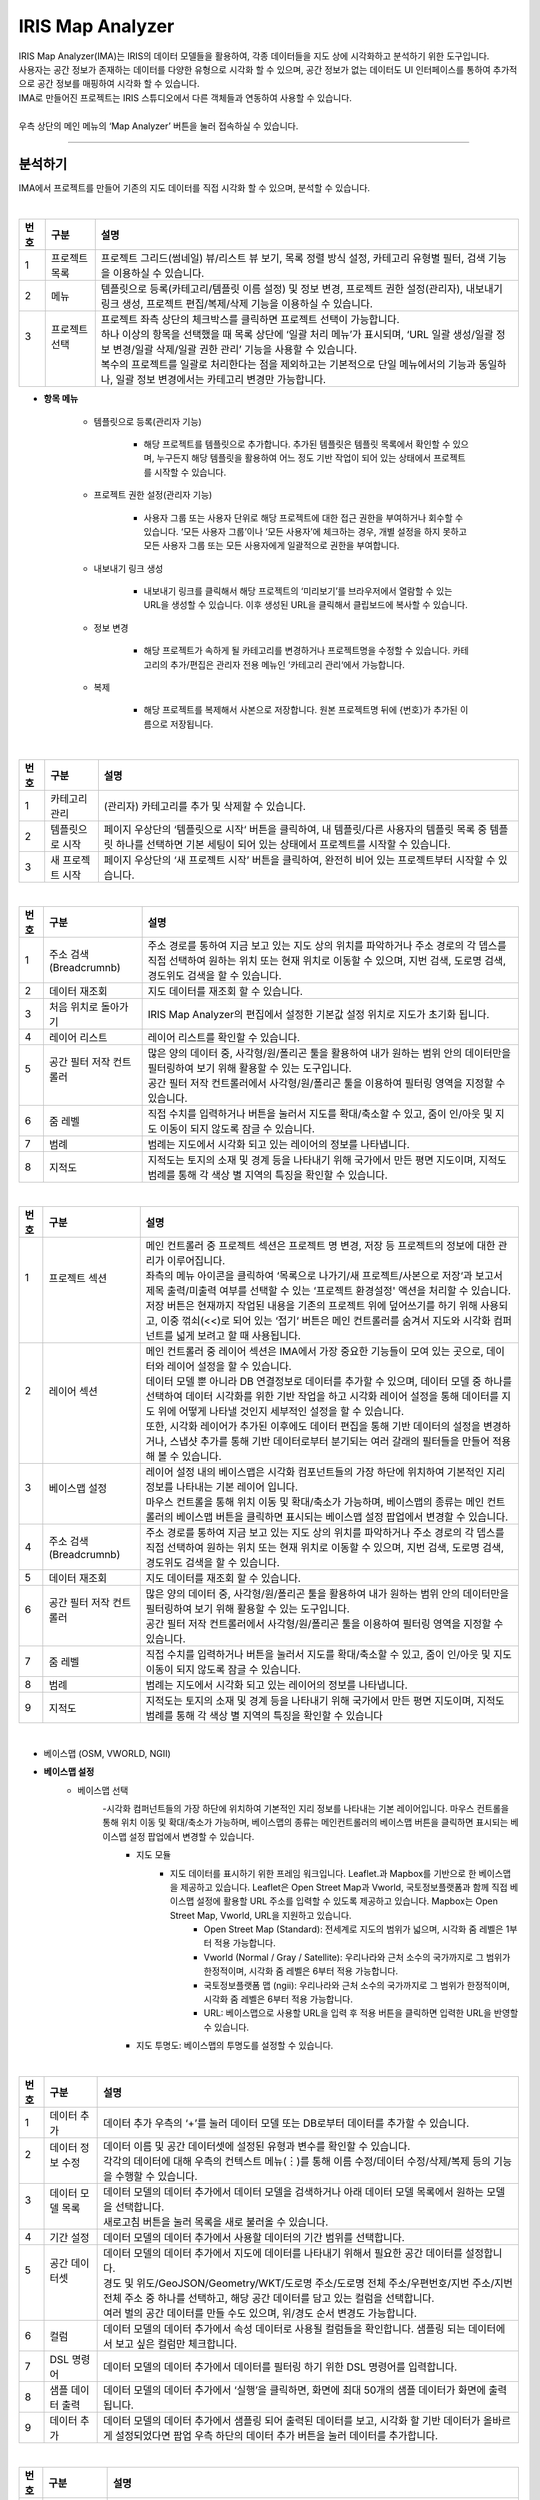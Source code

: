 IRIS Map Analyzer
======================
| IRIS Map Analyzer(IMA)는 IRIS의 데이터 모델들을 활용하여, 각종 데이터들을 지도 상에 시각화하고 분석하기 위한 도구입니다.
| 사용자는 공간 정보가 존재하는 데이터를 다양한 유형으로 시각화 할 수 있으며, 공간 정보가 없는 데이터도 UI 인터페이스를 통하여 추가적으로 공간 정보를 매핑하여 시각화 할 수 있습니다.
| IMA로 만들어진 프로젝트는 IRIS 스튜디오에서 다른 객체들과 연동하여 사용할 수 있습니다.
| 
| 우측 상단의 메인 메뉴의 ‘Map Analyzer’ 버튼을 눌러 접속하실 수 있습니다.

.. image:: IRIS-05-1.png
    :width: 1000
    :alt: IRIS-05-1

------------------------------------------------------------------

분석하기
^^^^^^^^^^^^^^^^^^^^^^^
IMA에서 프로젝트를 만들어 기존의 지도 데이터를 직접 시각화 할 수 있으며, 분석할 수 있습니다. 

|

.. image:: IRIS-05-1-1.png
    :width: 1000
    :alt: IRIS-05-1-1



+------+-------------------------------------------------------------------------------------------------------------------------+-----------------------------------------------------------------------------------------------------------------------------------------------------------------+
| 번호 | 구분                                                                                                                    | 설명                                                                                                                                                            |
+======+=========================================================================================================================+=================================================================================================================================================================+
|| 1   || 프로젝트 목록                                                                                                          || 프로젝트 그리드(썸네일) 뷰/리스트 뷰 보기, 목록 정렬 방식 설정, 카테고리 유형별 필터, 검색 기능을 이용하실 수 있습니다.                                        |
+------+-------------------------------------------------------------------------------------------------------------------------+-----------------------------------------------------------------------------------------------------------------------------------------------------------------+
|| 2   || 메뉴                                                                                                                   || 템플릿으로 등록(카테고리/템플릿 이름 설정) 및 정보 변경, 프로젝트 권한 설정(관리자), 내보내기 링크 생성, 프로젝트 편집/복제/삭제 기능을 이용하실 수 있습니다.  |
+------+-------------------------------------------------------------------------------------------------------------------------+-----------------------------------------------------------------------------------------------------------------------------------------------------------------+
|| 3   || 프로젝트 선택                                                                                                          || 프로젝트 좌측 상단의 체크박스를 클릭하면 프로젝트 선택이 가능합니다.                                                                                           |
||     ||                                                                                                                        || 하나 이상의 항목을 선택했을 때 목록 상단에 ‘일괄 처리 메뉴’가 표시되며, ‘URL 일괄 생성/일괄 정보 변경/일괄 삭제/일괄 권한 관리’ 기능을 사용할 수 있습니다.     |
||     ||                                                                                                                        || 복수의 프로젝트를 일괄로 처리한다는 점을 제외하고는 기본적으로 단일 메뉴에서의 기능과 동일하나, 일괄 정보 변경에서는 카테고리 변경만 가능합니다.               |
+------+-------------------------------------------------------------------------------------------------------------------------+-----------------------------------------------------------------------------------------------------------------------------------------------------------------+



- **항목 메뉴**

    - 템플릿으로 등록(관리자 기능)
    
        - 해당 프로젝트를 템플릿으로 추가합니다. 추가된 템플릿은 템플릿 목록에서 확인할 수 있으며, 누구든지 해당 템플릿을 활용하여 어느 정도 기반 작업이 되어 있는 상태에서 프로젝트를 시작할 수 있습니다.

    - 프로젝트 권한 설정(관리자 기능)

        - 사용자 그룹 또는 사용자 단위로 해당 프로젝트에 대한 접근 권한을 부여하거나 회수할 수 있습니다. ‘모든 사용자 그룹’이나 ‘모든 사용자’에 체크하는 경우, 개별 설정을 하지 못하고 모든 사용자 그룹 또는 모든 사용자에게 일괄적으로 권한을 부여합니다.

    - 내보내기 링크 생성

        - 내보내기 링크를 클릭해서 해당 프로젝트의 ‘미리보기’를 브라우저에서 열람할 수 있는 URL을 생성할 수 있습니다. 이후 생성된 URL을 클릭해서 클립보드에 복사할 수 있습니다.

    - 정보 변경

        - 해당 프로젝트가 속하게 될 카테고리를 변경하거나 프로젝트명을 수정할 수 있습니다. 카테고리의 추가/편집은 관리자 전용 메뉴인 ‘카테고리 관리‘에서 가능합니다.

    - 복제

        - 해당 프로젝트를 복제해서 사본으로 저장합니다. 원본 프로젝트명 뒤에 {번호}가 추가된 이름으로 저장됩니다.

|

.. image:: IRIS-05-1-1(2).png
    :width: 1000
    :alt: IRIS-05-1-1(2)


+------+------------------------------------+----------------------------------------------------------------------------------------------------------------------------------------------------------------------------------+
| 번호 | 구분                               | 설명                                                                                                                                                                             |
+======+====================================+==================================================================================================================================================================================+
| 1    | 카테고리 관리                      | (관리자) 카테고리를 추가 및 삭제할 수 있습니다.                                                                                                                                  |
+------+------------------------------------+----------------------------------------------------------------------------------------------------------------------------------------------------------------------------------+
| 2    | 템플릿으로 시작                    | 페이지 우상단의 ‘템플릿으로 시작‘ 버튼을 클릭하여, 내 템플릿/다른 사용자의 템플릿 목록 중 템플릿 하나를 선택하면 기본 세팅이 되어 있는 상태에서 프로젝트를 시작할 수 있습니다.   |
+------+------------------------------------+----------------------------------------------------------------------------------------------------------------------------------------------------------------------------------+
| 3    | 새 프로젝트 시작                   | 페이지 우상단의 ‘새 프로젝트 시작’ 버튼을 클릭하여, 완전히 비어 있는 프로젝트부터 시작할 수 있습니다.                                                                            |
+------+------------------------------------+----------------------------------------------------------------------------------------------------------------------------------------------------------------------------------+

|

.. image:: IRIS-05-1-2.png
    :width: 1000
    :alt: IRIS-05-1-2


+------+--------------------------+----------------------------------------------------------------------------------------------------------------------------------------------------------------------------------------------------------+
| 번호 | 구분                     | 설명                                                                                                                                                                                                     |
+======+==========================+==========================================================================================================================================================================================================+
|| 1   || 주소 검색(Breadcrumnb)  || 주소 경로를 통하여 지금 보고 있는 지도 상의 위치를 파악하거나 주소 경로의 각 뎁스를 직접 선택하여 원하는 위치 또는 현재 위치로 이동할 수 있으며, 지번 검색, 도로명 검색, 경도위도 검색을 할 수 있습니다.|
+------+--------------------------+----------------------------------------------------------------------------------------------------------------------------------------------------------------------------------------------------------+
|| 2   || 데이터 재조회           || 지도 데이터를 재조회 할 수 있습니다.                                                                                                                                                                    |
+------+--------------------------+----------------------------------------------------------------------------------------------------------------------------------------------------------------------------------------------------------+
|| 3   || 처음 위치로 돌아가기    || IRIS Map Analyzer의 편집에서 설정한 기본값 설정 위치로 지도가 초기화 됩니다.                                                                                                                            |
+------+--------------------------+----------------------------------------------------------------------------------------------------------------------------------------------------------------------------------------------------------+
|| 4   || 레이어 리스트           || 레이어 리스트를 확인할 수 있습니다.                                                                                                                                                                     |
+------+--------------------------+----------------------------------------------------------------------------------------------------------------------------------------------------------------------------------------------------------+
|| 5   || 공간 필터 저작 컨트롤러 || 많은 양의 데이터 중, 사각형/원/폴리곤 툴을 활용하여 내가 원하는 범위 안의 데이터만을 필터링하여 보기 위해 활용할 수 있는 도구입니다.                                                                    |
||     ||                         || 공간 필터 저작 컨트롤러에서 사각형/원/폴리곤 툴을 이용하여 필터링 영역을 지정할 수 있습니다.                                                                                                            |
+------+--------------------------+----------------------------------------------------------------------------------------------------------------------------------------------------------------------------------------------------------+
|| 6   || 줌 레벨                 || 직접 수치를 입력하거나 버튼을 눌러서 지도를 확대/축소할 수 있고, 줌이 인/아웃 및 지도 이동이 되지 않도록 잠글 수 있습니다.                                                                              |
+------+--------------------------+----------------------------------------------------------------------------------------------------------------------------------------------------------------------------------------------------------+
|| 7   || 범례                    || 범례는 지도에서 시각화 되고 있는 레이어의 정보를 나타냅니다.                                                                                                                                            |
+------+--------------------------+----------------------------------------------------------------------------------------------------------------------------------------------------------------------------------------------------------+
|| 8   || 지적도                  || 지적도는 토지의 소재 및 경계 등을 나타내기 위해 국가에서 만든 평면 지도이며, 지적도 범례를 통해 각 색상 별 지역의 특징을 확인할 수 있습니다.                                                            |
+------+--------------------------+----------------------------------------------------------------------------------------------------------------------------------------------------------------------------------------------------------+

|

.. image:: IRIS-05-1-3.png
    :width: 1000
    :alt: IRIS-05-1-3


+------+--------------------------+----------------------------------------------------------------------------------------------------------------------------------------------------------------------------------------------------------------------------------------+
| 번호 | 구분                     | 설명                                                                                                                                                                                                                                   |
+======+==========================+========================================================================================================================================================================================================================================+
|| 1   || 프로젝트 섹션           || 메인 컨트롤러 중 프로젝트 섹션은 프로젝트 명 변경, 저장 등 프로젝트의 정보에 대한 관리가 이루어집니다.                                                                                                                                |
||     ||                         || 좌측의 메뉴 아이콘을 클릭하여 ‘목록으로 나가기/새 프로젝트/사본으로 저장‘과 보고서 제목 출력/미출력 여부를 선택할 수 있는 ‘프로젝트 환경설정' 액션을 처리할 수 있습니다.                                                              |
||     ||                         || 저장 버튼은 현재까지 작업된 내용을 기존의 프로젝트 위에 덮어쓰기를 하기 위해 사용되고, 이중 꺾쇠(<<)로 되어 있는 ‘접기‘ 버튼은 메인 컨트롤러를 숨겨서 지도와 시각화 컴퍼넌트를 넓게 보려고 할 때 사용됩니다.                          |
+------+--------------------------+----------------------------------------------------------------------------------------------------------------------------------------------------------------------------------------------------------------------------------------+
|| 2   || 레이어 섹션             || 메인 컨트롤러 중 레이어 섹션은 IMA에서 가장 중요한 기능들이 모여 있는 곳으로, 데이터와 레이어 설정을 할 수 있습니다.                                                                                                                  |
||     ||                         || 데이터 모델 뿐 아니라 DB 연결정보로 데이터를 추가할 수 있으며, 데이터 모델 중 하나를 선택하여 데이터 시각화를 위한 기반 작업을 하고 시각화 레이어 설정을 통해 데이터를 지도 위에 어떻게 나타낼 것인지 세부적인 설정을 할 수 있습니다. |
||     ||                         || 또한, 시각화 레이어가 추가된 이후에도 데이터 편집을 통해 기반 데이터의 설정을 변경하거나, 스냅샷 추가를 통해 기반 데이터로부터 분기되는 여러 갈래의 필터들을 만들어 적용해 볼 수 있습니다.                                            |
+------+--------------------------+----------------------------------------------------------------------------------------------------------------------------------------------------------------------------------------------------------------------------------------+
|| 3   || 베이스맵 설정           || 레이어 설정 내의 베이스맵은 시각화 컴포넌트들의 가장 하단에 위치하여 기본적인 지리 정보를 나타내는 기본 레이어 입니다.                                                                                                                |
||     ||                         || 마우스 컨트롤을 통해 위치 이동 및 확대/축소가 가능하며, 베이스맵의 종류는 메인 컨트롤러의 베이스맵 버튼을 클릭하면 표시되는 베이스맵 설정 팝업에서 변경할 수 있습니다.                                                                |
+------+--------------------------+----------------------------------------------------------------------------------------------------------------------------------------------------------------------------------------------------------------------------------------+
|| 4   || 주소 검색(Breadcrumnb)  || 주소 경로를 통하여 지금 보고 있는 지도 상의 위치를 파악하거나 주소 경로의 각 뎁스를 직접 선택하여 원하는 위치 또는 현재 위치로 이동할 수 있으며, 지번 검색, 도로명 검색, 경도위도 검색을 할 수 있습니다.                              |
+------+--------------------------+----------------------------------------------------------------------------------------------------------------------------------------------------------------------------------------------------------------------------------------+
|| 5   || 데이터 재조회           || 지도 데이터를 재조회 할 수 있습니다.                                                                                                                                                                                                  |
+------+--------------------------+----------------------------------------------------------------------------------------------------------------------------------------------------------------------------------------------------------------------------------------+
|| 6   || 공간 필터 저작 컨트롤러 || 많은 양의 데이터 중, 사각형/원/폴리곤 툴을 활용하여 내가 원하는 범위 안의 데이터만을 필터링하여 보기 위해 활용할 수 있는 도구입니다.                                                                                                  |
||     ||                         || 공간 필터 저작 컨트롤러에서 사각형/원/폴리곤 툴을 이용하여 필터링 영역을 지정할 수 있습니다.                                                                                                                                          |
+------+--------------------------+----------------------------------------------------------------------------------------------------------------------------------------------------------------------------------------------------------------------------------------+
|| 7   || 줌 레벨                 || 직접 수치를 입력하거나 버튼을 눌러서 지도를 확대/축소할 수 있고, 줌이 인/아웃 및 지도 이동이 되지 않도록 잠글 수 있습니다.                                                                                                            |
+------+--------------------------+----------------------------------------------------------------------------------------------------------------------------------------------------------------------------------------------------------------------------------------+
|| 8   || 범례                    || 범례는 지도에서 시각화 되고 있는 레이어의 정보를 나타냅니다.                                                                                                                                                                          |
+------+--------------------------+----------------------------------------------------------------------------------------------------------------------------------------------------------------------------------------------------------------------------------------+
|| 9   || 지적도                  || 지적도는 토지의 소재 및 경계 등을 나타내기 위해 국가에서 만든 평면 지도이며, 지적도 범례를 통해 각 색상 별 지역의 특징을 확인할 수 있습니다                                                                                           |
+------+--------------------------+----------------------------------------------------------------------------------------------------------------------------------------------------------------------------------------------------------------------------------------+

|

- 베이스맵 (OSM, VWORLD, NGII)

.. image:: IRIS-05-1-3(2).png
    :width: 1000
    :alt: IRIS-05-1-3(2)


.. image:: IRIS-05-1-3(3).png
    :width: 1000
    :alt: IRIS-05-1-3(3)


.. image:: IRIS-05-1-3(4).png
    :width: 1000
    :alt: IRIS-05-1-3(4)



- **베이스맵 설정**
    - 베이스맵 선택
        -시각화 컴퍼넌트들의 가장 하단에 위치하여 기본적인 지리 정보를 나타내는 기본 레이어입니다. 마우스 컨트롤을 통해 위치 이동 및 확대/축소가 가능하며, 베이스맵의 종류는 메인컨트롤러의 베이스맵 버튼을 클릭하면 표시되는 베이스맵 설정 팝업에서 변경할 수 있습니다.
            - 지도 모듈
                - 지도 데이터를 표시하기 위한 프레임 워크입니다. Leaflet.과 Mapbox를 기반으로 한 베이스맵을 제공하고 있습니다. Leaflet은 Open Street Map과 Vworld, 국토정보플랫폼과 함께 직접 베이스맵 설정에 활용할 URL 주소를 입력할 수 있도록 제공하고 있습니다. Mapbox는 Open Street Map, Vworld, URL을 지원하고 있습니다.
                    - Open Street Map (Standard): 전세계로 지도의 범위가 넓으며, 시각화 줌 레벨은 1부터 적용 가능합니다.
                    - Vworld (Normal / Gray / Satellite): 우리나라와 근처 소수의 국가까지로 그 범위가 한정적이며, 시각화 줌 레벨은 6부터 적용 가능합니다.
                    - 국토정보플랫폼 맵 (ngii): 우리나라와 근처 소수의 국가까지로 그 범위가 한정적이며, 시각화 줌 레벨은 6부터 적용 가능합니다. 
                    - URL: 베이스맵으로 사용할 URL을 입력 후 적용 버튼을 클릭하면 입력한 URL을 반영할 수 있습니다. 
            - 지도 투명도: 베이스맵의 투명도를 설정할 수 있습니다.

|

.. image:: IRIS-05-1-3(5).png
    :width: 1000
    :alt: IRIS-05-1-3(5)

+------+--------------------------------------+-------------------------------------------------------------------------------------------------------------------------------------------------------------------------------------------------------------------+
| 번호 | 구분                                 | 설명                                                                                                                                                                                                              |
+======+======================================+===================================================================================================================================================================================================================+
|| 1   || 데이터 추가                         || 데이터 추가 우측의 ‘+’를 눌러 데이터 모델 또는 DB로부터 데이터를 추가할 수 있습니다.                                                                                                                             |
+------+--------------------------------------+-------------------------------------------------------------------------------------------------------------------------------------------------------------------------------------------------------------------+
|| 2   || 데이터 정보 수정                    || 데이터 이름 및 공간 데이터셋에 설정된 유형과 변수를 확인할 수 있습니다.                                                                                                                                          |
||     ||                                     || 각각의 데이터에 대해 우측의 컨텍스트 메뉴(︙)를 통해 이름 수정/데이터 수정/삭제/복제 등의 기능을 수행할 수 있습니다.                                                                                             |
+------+--------------------------------------+-------------------------------------------------------------------------------------------------------------------------------------------------------------------------------------------------------------------+
|| 3   || 데이터 모델 목록                    || 데이터 모델의 데이터 추가에서 데이터 모델을 검색하거나 아래 데이터 모델 목록에서 원하는 모델을 선택합니다.                                                                                                       |
||     ||                                     || 새로고침 버튼을 눌러 목록을 새로 불러올 수 있습니다.                                                                                                                                                             |
+------+--------------------------------------+-------------------------------------------------------------------------------------------------------------------------------------------------------------------------------------------------------------------+
|| 4   || 기간 설정                           || 데이터 모델의 데이터 추가에서 사용할 데이터의 기간 범위를 선택합니다.                                                                                                                                            |
+------+--------------------------------------+-------------------------------------------------------------------------------------------------------------------------------------------------------------------------------------------------------------------+
|| 5   || 공간 데이터셋                       || 데이터 모델의 데이터 추가에서 지도에 데이터를 나타내기 위해서 필요한 공간 데이터를 설정합니다.                                                                                                                   |
||     ||                                     || 경도 및 위도/GeoJSON/Geometry/WKT/도로명 주소/도로명 전체 주소/우편번호/지번 주소/지번 전체 주소 중 하나를 선택하고, 해당 공간 데이터를 담고 있는 컬럼을 선택합니다.                                             | 
||     ||                                     || 여러 벌의 공간 데이터를 만들 수도 있으며, 위/경도 순서 변경도 가능합니다.                                                                                                                                        |
+------+--------------------------------------+-------------------------------------------------------------------------------------------------------------------------------------------------------------------------------------------------------------------+
|| 6   || 컬럼                                || 데이터 모델의 데이터 추가에서 속성 데이터로 사용될 컬럼들을 확인합니다. 샘플링 되는 데이터에서 보고 싶은 컬럼만 체크합니다.                                                                                      |
+------+--------------------------------------+-------------------------------------------------------------------------------------------------------------------------------------------------------------------------------------------------------------------+
|| 7   || DSL 명령어                          || 데이터 모델의 데이터 추가에서 데이터를 필터링 하기 위한 DSL 명령어를 입력합니다.                                                                                                                                 |
+------+--------------------------------------+-------------------------------------------------------------------------------------------------------------------------------------------------------------------------------------------------------------------+
|| 8   || 샘플 데이터 출력                    || 데이터 모델의 데이터 추가에서  ‘실행’을 클릭하면, 화면에 최대 50개의 샘플 데이터가 화면에 출력됩니다.                                                                                                            |
+------+--------------------------------------+-------------------------------------------------------------------------------------------------------------------------------------------------------------------------------------------------------------------+
|| 9   || 데이터 추가                         || 데이터 모델의 데이터 추가에서 샘플링 되어 출력된 데이터를 보고, 시각화 할 기반 데이터가 올바르게 설정되었다면 팝업 우측 하단의 데이터 추가 버튼을 눌러 데이터를 추가합니다.                                      |
+------+--------------------------------------+-------------------------------------------------------------------------------------------------------------------------------------------------------------------------------------------------------------------+

|

.. image:: IRIS-05-1-3(6).png
    :width: 1000
    :alt: IRIS-05-1-3(6)


+------+-------------------------------------+-------------------------------------------------------------------------------------------------------------------------------------------------------------------------------------------------------------------+
| 번호 | 구분                                | 설명                                                                                                                                                                                                              |
+======+=====================================+===================================================================================================================================================================================================================+
|| 1   || 데이터 추가                        || 데이터 추가 우측의 ‘+’를 눌러 데이터 모델 또는 DB로부터 데이터를 추가할 수 있습니다.                                                                                                                             |
+------+-------------------------------------+-------------------------------------------------------------------------------------------------------------------------------------------------------------------------------------------------------------------+
|| 2   || 데이터 정보 수정                   || 데이터 이름 및 공간 데이터셋에 설정된 유형과 변수를 확인할 수 있습니다.                                                                                                                                          |
||     ||                                    || 각각의 데이터에 대해 우측의 컨텍스트 메뉴(︙)를 통해 이름 수정/데이터 수정/삭제/복제 등의 기능을 수행할 수 있습니다.                                                                                             |
+------+-------------------------------------+-------------------------------------------------------------------------------------------------------------------------------------------------------------------------------------------------------------------+
|| 3   || 데이터 모델 목록                   || DB의 데이터 추가에서 연결 정보를 검색하거나 아래 연결 정보 목록에서 원하는 연결정보를 선택합니다.                                                                                                                | 
||     ||                                    || 새로고침 버튼을 눌러 목록을 새로 불러올 수 있습니다.                                                                                                                                                             |
+------+-------------------------------------+-------------------------------------------------------------------------------------------------------------------------------------------------------------------------------------------------------------------+
|| 4   || 테이블 목록                        || DB의 데이터 추가에서 연결정보에 해당된 테이블의 목록을 확인할 수 있으며, 우클릭을 통해 테이블 이름 및 select 문을 복사할 수 있습니다.                                                                            |
+------+-------------------------------------+-------------------------------------------------------------------------------------------------------------------------------------------------------------------------------------------------------------------+
|| 5   || SQL 쿼리 / DSL 명령어 입력         || DB의 데이터 추가에서 SQL 쿼리 및 DSL 명령어를 입력하여 데이터를 필터링 할 수 있습니다.                                                                                                                           |
+------+-------------------------------------+-------------------------------------------------------------------------------------------------------------------------------------------------------------------------------------------------------------------+
|| 6   || 샘플 데이터 출력                   || DB의 데이터 추가에서 지도에 데이터를 나타내기 위해서 필요한 공간 데이터를 설정합니다.                                                                                                                            | 
||     ||                                    || 경도 및 위도/GeoJSON/Geometry/WKT/도로명 주소/도로명 전체 주소/우편번호/지번 주소/지번 전체 주소 중 하나를 선택하고, 해당 공간 데이터를 담고 있는 컬럼을 선택합니다. 여러 벌의 공간 데이터를 만들 수도 있습니다. |
||     ||                                    || 위/경도 순서 변경도 가능합니다.                                                                                                                                                                                  |
+------+-------------------------------------+-------------------------------------------------------------------------------------------------------------------------------------------------------------------------------------------------------------------+
|| 7   || 공간 데이터셋                      || DB의 데이터 추가에서 지도에 데이터를 나타내기 위해서 필요한 공간 데이터를 설정합니다.                                                                                                                            | 
||     ||                                    || 경도 및 위도/GeoJSON/Geometry/WKT/도로명 주소/도로명 전체 주소/우편번호/지번 주소/지번 전체 주소 중 하나를 선택하고, 해당 공간 데이터를 담고 있는 컬럼을 선택합니다.                                             |
||     ||                                    || 여러 벌의 공간 데이터를 만들 수도 있으며, 위/경도 순서 변경도 가능합니다.                                                                                                                                        |
+------+-------------------------------------+-------------------------------------------------------------------------------------------------------------------------------------------------------------------------------------------------------------------+
|| 8   || 데이터 추가                        || DB의 데이터 추가에서 샘플링 되어 출력된 데이터를 보고, 시각화 할 기반 데이터가 올바르게 설정되었다면 팝업 우측 하단의 데이터 추가 버튼을 눌러 데이터를 추가합니다.                                               |
+------+-------------------------------------+-------------------------------------------------------------------------------------------------------------------------------------------------------------------------------------------------------------------+



|

.. image:: IRIS-05-1-3(7).png
    :width: 1000
    :alt: IRIS-05-1-3(7)


+------+--------------------------+----------------------------------------------------------------------------------------------------------------------------------------------------------------------+
| 번호 | 구분                     | 설명                                                                                                                                                                 |
+======+==========================+======================================================================================================================================================================+
|| 1   || 레이어 추가             || 메인 컨트롤러의 레이어 섹션의 ‘+’ 버튼을 눌러 시각화 레이어를 추가합니다.                                                                                           |
+------+--------------------------+----------------------------------------------------------------------------------------------------------------------------------------------------------------------+
|| 2   || 레이어 정보 수정        || 각 레이어는 드래그&드롭으로 서로 순서를 변경하거나 수정/삭제/복제가 가능하며, CSV 파일 및 JSON 파일로 다운로드 할 수 있습니다.                                      |
+------+--------------------------+----------------------------------------------------------------------------------------------------------------------------------------------------------------------+
|| 3   || 데이터 선택             || 시각화 할 데이터를 선택합니다.                                                                                                                                      |
+------+--------------------------+----------------------------------------------------------------------------------------------------------------------------------------------------------------------+
|| 4   || 시각화 타입 선택        || 선택한 데이터를 어떠한 종류의 시각화로 표현할 것인지 선택합니다.                                                                                                    |
+------+--------------------------+----------------------------------------------------------------------------------------------------------------------------------------------------------------------+
|| 5   || 공간 데이터셋 선택      || 미리 설정된 공간 데이터셋 중 시각화에 이용할 공간 데이터 하나를 선택한 뒤, ‘시각화 적용’ 버튼을 눌러 기본 설정된 시각화 컴퍼넌트를 확인합니다.                      |
||     ||                         || 설정된 지도 정보와 선택한 데이터와의 컬럼의 연결 정보를 확인할 수 있습니다.                                                                                         |
||     ||                         || 1~18까지 시각화의 줌 레벨을 설정할 수 있으며, 한 화면에 더 넓은 범위가 보일수록 숫자가 작아집니다.                                                                  |
||     ||                         || 현재 지도 줌 레벨을 확인할 수 있습니다.                                                                                                                             |
+------+--------------------------+----------------------------------------------------------------------------------------------------------------------------------------------------------------------+
|| 6   || 채우기                  || 시각화 컴퍼넌트의 채우기 색상을 설정할 수 있습니다.                                                                                                                 |
||     ||                         || 단색으로 표현하거나 속성 데이터를 추가하여 해당 데이터에 기반한 그라디언트로 색상을 다채롭게 표현할 수 있으며, 투명도 조절을 할 수 있습니다.                        |
+------+--------------------------+----------------------------------------------------------------------------------------------------------------------------------------------------------------------+
|| 7   || 윤곽선                  || 시각화 컴퍼넌트의 윤곽선 색상과 각종 속성을 설정할 수 있습니다.                                                                                                     |
||     ||                         || 단색으로 표현하거나 속성 데이터를 추가하여 해당 데이터에 기반한 그라디언트로 색상을 다채롭게 표현할 수 있으며, 윤곽선의 종류 및 두께, 불명도 조절을 할 수 있습니다. |
+------+--------------------------+----------------------------------------------------------------------------------------------------------------------------------------------------------------------+
|| 8   || 툴팁                    || 지도 상에 표현된 시각화 컴퍼넌트에 마우스 커서를 롤오버 했을 때 표시되는 툴팁을 설정할 수 있습니다.                                                                 |
||     ||                         || 가장 상단의 컬럼은 ‘대표 컬럼‘으로, 툴팁 및 상세내용 팝업에서 타이틀로 활용됩니다.                                                                                  |
+------+--------------------------+----------------------------------------------------------------------------------------------------------------------------------------------------------------------+
|| 9   || 라벨                    || 지도 상에 표현된 시각화 컴퍼넌트의 중앙점을 기준으로 라벨을 설정합니다.                                                                                             |
||     ||                         || 특정 컬럼의 값을 나타낼 수 있으며, 글꼴의 색상이나 크기, 위치 등을 설정할 수 있습니다.                                                                              |
+------+--------------------------+----------------------------------------------------------------------------------------------------------------------------------------------------------------------+


- **스냅샷**
    - 스냅샷은 기반 데이터로부터 분기되는 여러 갈래의 필터들을 만들 수 있는 기능입니다. 
        - 스냅샷 추가: 데이터 추가와 유사한 방식으로 데이터에 필터를 추가한 후 저장 버튼을 눌러 스냅샷을 추가할 수 있습니다. 기본 스냅샷은 덮어쓰기 할 수 없습니다. 
        - 스냅샷 목록: 각 레이어에 레이어명 하단에 위치한 스냅샷 버튼(스냅샷명)을 클릭하면 스냅샷 목록이 표시됩니다. 여기서 스냅샷을 선택해서 반영하거나 스냅샷명 수정/복제/삭제가 가능합니다.


|

.. image:: IRIS-05-1-3(8).png
    :width: 1000
    :alt: IRIS-05-1-3(8)


+------+-------------------------------------------+---------------------------------------------------------------------------------------------------------------------------------------------------------------------+
| 번호 | 구분                                      | 설명                                                                                                                                                                |
+======+===========================================+=====================================================================================================================================================================+
|| 1   || 데이터 컨텍스트 메뉴                     || 데이터 컨텍스트 메뉴를 통해 데이터 이름 수정, 데이터 수정, 삭제 및 복제 기능을 수행할 수 있습니다.                                                                 |
+------+-------------------------------------------+---------------------------------------------------------------------------------------------------------------------------------------------------------------------+
|| 2   || 지도 이동 시 데이터 재 검색              || 체크박스를 클릭하여 활성화하면, 지도 이동에 따라 데이터를 재 검색 하는 기능을 수행할 수 있습니다. 체크를 해제하면, 지도가 이동하여도 데이터를 재 검색하지 않습니다.|
+------+-------------------------------------------+---------------------------------------------------------------------------------------------------------------------------------------------------------------------+
|| 3   || 레이어 보기/숨기기                       || 선택한 레이어를 지도 상에서 보기/숨기기 처리할 수 있습니다.                                                                                                        |
+------+-------------------------------------------+---------------------------------------------------------------------------------------------------------------------------------------------------------------------+
|| 4   || 레이어 컨텍스트 메뉴                     || 레이어 컨텍스트 메뉴를 통해 레이어 이름 수정, 레이어 삭제 및 복제, CSV/JSON 파일로 다운로드를 수행할 수 있습니다.                                                  |
||     ||                                          || 또한, 데이터 필터를 활용하여 추가된 데이터 모델에 대하여 기간, 스냅샷, 컬럼, DSL 명령어를 통한 필터 등을 편집할 수 있습니다.                                       |
+------+-------------------------------------------+---------------------------------------------------------------------------------------------------------------------------------------------------------------------+


|

[참고]시각화 레이어 설정
^^^^^^^^^^^^^^^^^^^^^^^^^^^^^^^^^^^^^^^^^^^^^^^^^^

시각화 레이어 설정을 통해 이 데이터를 어떻게 지도 위에 나타낼 것인지 세부적인 설정을 할 수 있습니다. 시각화 레이어가 추가된 이후에도 데이터 편집을 통해 기반 데이터의 설정을 변경하거나, 스냅샷 추가를 통해 기반 데이터로부터 분기되는 여러 갈래의 필터들을 만들어 적용해볼 수도 있습니다.

--------------------------------------------------------------------------------------------------------------------------------

|

시각화 레이어 - 폴리곤
_____________________________

.. image:: (IRIS)-05-2-1.png
    :width: 1000
    :alt: (IRIS)-05-2-1

+------+-------------------------------------------------+----------------------------------------------------------------------------------------------------------------------+
| 번호 | 구분                                            | 설명                                                                                                                 |
+======+=================================================+======================================================================================================================+
|| 1   || 시각화 타입                                    || 폴리곤/원/마커/히트맵 타입 가운데 선택한 데이터를 표현할 시각화 타입을 선택할 수 있습니다.                          |
+------+-------------------------------------------------+----------------------------------------------------------------------------------------------------------------------+
|| 2   || 공간 데이터셋 설정/시각화 줌 레벨              || 공간 데이터셋 설정을 통해 미리 설정된 공간 데이터셋 중 시각화에 이용할 공간 데이터 하나를 선택합니다.               |
||     ||                                                || 현재 지도의 시각화 줌 레벨을 확인할 수 있으며, 어느 줌 레벨 내에서 시각화를 가능하게 할 지의 설정을 할 수 있습니다. |
||     ||                                                || 여기까지 진행 후 하단의 ‘시각화 적용‘ 버튼을 누르면 ‘기본 설정’으로 지도상에 시각화 컴퍼넌트가 생성됩니다.          |
+------+-------------------------------------------------+----------------------------------------------------------------------------------------------------------------------+
|| 3   || 채우기 설정                                    || 시각화 레이어에 대한 채우기 색 및 투명도 설정을 할 수 있습니다.                                                     |
+------+-------------------------------------------------+----------------------------------------------------------------------------------------------------------------------+
|| 4   || 윤곽선 설정                                    || 시각화 레이어에 대한 윤곽선 색 및 투명도, 윤곽선 두께, 윤곽선 종류에 대한 설정을 할 수 있습니다.                    |
+------+-------------------------------------------------+----------------------------------------------------------------------------------------------------------------------+
|| 5   || 툴팁 설정                                      || 지도 상에 표현된 시각화 컴퍼넌트에 마우스 커서를 롤오버 했을 때 표시되는 툴팁을 설정할 수 있습니다.                 |
||     ||                                                || 가장 상단의 컬럼은 ‘대표 컬럼’으로, 툴팁 및 상세내용 팝업에서 타이틀로 활용하게 됩니다.                             |
+------+-------------------------------------------------+----------------------------------------------------------------------------------------------------------------------+
|| 6   || 라벨 설정                                      || 지도 상에 표현된 시각화 컴퍼넌트의 중앙점을 기준으로 라벨을 설정합니다.                                             |
||     ||                                                || 특정 컬럼의 값을 나타낼 수 있으며, 글꼴의 색상이나 크기, 위치 등을 설정할 수 있습니다.                              |
+------+-------------------------------------------------+----------------------------------------------------------------------------------------------------------------------+

|

시각화 레이어 - 원
_____________________________

.. image:: (IRIS)-05-2-1(2).png
    :width: 1000
    :alt: (IRIS)-05-2-1(2)

+------+-----------------------------------------+----------------------------------------------------------------------------------------------------------------------------------------------------------------+
| 번호 | 구분                                    | 설명                                                                                                                                                           |
+======+=========================================+================================================================================================================================================================+
|| 1   || 시각화 타입                            || 폴리곤/원/마커/히트맵 타입 가운데 선택한 데이터를 표현할 시각화 타입을 선택할 수 있습니다.                                                                    |
+------+-----------------------------------------+----------------------------------------------------------------------------------------------------------------------------------------------------------------+
|| 2   || 공간 데이터셋 설정/시각화 줌 레벨      || 공간 데이터셋 설정을 통해 미리 설정된 공간 데이터셋 중 시각화에 이용할 공간 데이터 하나를 선택합니다.                                                         |
||     ||                                        || 현재 지도의 시각화 줌 레벨을 확인할 수 있으며, 어느 줌 레벨 내에서 시각화를 가능하게 할 지의 설정을 할 수 있습니다.                                           |
||     ||                                        || 여기까지 진행 후 하단의 ‘시각화 적용‘ 버튼을 누르면 ‘기본 설정’으로 지도상에 시각화 컴퍼넌트가 생성됩니다.                                                    |
+------+-----------------------------------------+----------------------------------------------------------------------------------------------------------------------------------------------------------------+
|| 3   || 원 설정                                || 데이터를 원으로 나타내기 위해 원 크기를 설정합니다.                                                                                                           |
||     ||                                        || 속성 데이터가 없는 상태에서는 일률적인 크기로 설정할 수 있고, 속성 데이터를 추가한 상태에서는 해당 데이터의 수치를 반영한 가변적인 크기로 설정할 수 있습니다. |
||     ||                                        || 원 크기는 지도 확대/축소의 영향을 받습니다.                                                                                                                   |
+------+-----------------------------------------+----------------------------------------------------------------------------------------------------------------------------------------------------------------+
|| 4   || 채우기 설정                            || 시각화 레이어에 대한 채우기 색 및 투명도 설정을 할 수 있습니다.                                                                                               |
+------+-----------------------------------------+----------------------------------------------------------------------------------------------------------------------------------------------------------------+
|| 5   || 윤곽선 설정                            || 시각화 레이어에 대한 윤곽선 색 및 투명도, 윤곽선 두께, 윤곽선 종류에 대한 설정을 할 수 있습니다.                                                              |
+------+-----------------------------------------+----------------------------------------------------------------------------------------------------------------------------------------------------------------+
|| 6   || 툴팁 설정                              || 지도 상에 표현된 시각화 컴퍼넌트에 마우스 커서를 롤오버 했을 때 표시되는 툴팁을 설정할 수 있습니다.                                                           |
||     ||                                        || 가장 상단의 컬럼은 ‘대표 컬럼’으로, 툴팁 및 상세내용 팝업에서 타이틀로 활용하게 됩니다.                                                                       |
+------+-----------------------------------------+----------------------------------------------------------------------------------------------------------------------------------------------------------------+
|| 7   || 라벨 설정                              || 지도 상에 표현된 시각화 컴퍼넌트의 중앙점을 기준으로 라벨을 설정합니다.                                                                                       |
||     ||                                        || 특정 컬럼의 값을 나타낼 수 있으며, 글꼴의 색상이나 크기, 위치 등을 설정할 수 있습니다.                                                                        |
+------+-----------------------------------------+----------------------------------------------------------------------------------------------------------------------------------------------------------------+


|

시각화 레이어 - 마커
_____________________________

.. image:: (IRIS)-05-2-1(3).png
    :width: 1000
    :alt: (IRIS)-05-2-1(3)

+------+------------------------------------+-----------------------------------------------------------------------------------------------------------------------------------------------------------------------------------+
| 번호 | 구분                               | 설명                                                                                                                                                                              |
+======+====================================+===================================================================================================================================================================================+
|| 1   || 시각화 타입                       || 폴리곤/원/마커/히트맵 타입 가운데 선택한 데이터를 표현할 시각화 타입을 선택할 수 있습니다.                                                                                       |
+------+------------------------------------+-----------------------------------------------------------------------------------------------------------------------------------------------------------------------------------+
|| 2   || 공간 데이터셋 설정/시각화 줌 레벨 || 공간 데이터셋 설정을 통해 미리 설정된 공간 데이터셋 중 시각화에 이용할 공간 데이터 하나를 선택합니다.                                                                            |
||     ||                                   || 현재 지도의 시각화 줌 레벨을 확인할 수 있으며, 어느 줌 레벨 내에서 시각화를 가능하게 할 지의 설정을 할 수 있습니다.                                                              |
||     ||                                   || 여기까지 진행 후 하단의 ‘시각화 적용‘ 버튼을 누르면 ‘기본 설정’으로 지도상에 시각화 컴퍼넌트가 생성됩니다.                                                                       |
+------+------------------------------------+-----------------------------------------------------------------------------------------------------------------------------------------------------------------------------------+
|| 3   || 마커 설정                         || 원 또는 깃발로 데이터를 나타내기 위한 설정입니다.                                                                                                                                |
||     ||                                   || 속성 데이터는 적용할 수 없으며, 마커의 종류와 컬러, 고정 크기만을 설정할 수 있습니다. 마커 크기는 지도 확대/축소의 영향을 받지 않습니다.                                         |
+------+------------------------------------+-----------------------------------------------------------------------------------------------------------------------------------------------------------------------------------+
|| 4   || 경로 설정                         || 시각화 타입 마커에서 순서 판단이 가능한 숫자 및 문자형 데이터를 대상으로 경로를 화살표로 시각화 할 수 있으며 역방향에 체크하였을 때, 화살표 경로를 역방향으로 전환할 수 있습니다.|
+------+------------------------------------+-----------------------------------------------------------------------------------------------------------------------------------------------------------------------------------+
|| 5   || 채우기 설정                       || 시각화 레이어에 대한 채우기 색 및 투명도 설정을 할 수 있습니다.                                                                                                                  |
+------+------------------------------------+-----------------------------------------------------------------------------------------------------------------------------------------------------------------------------------+
|| 6   || 윤곽선 설정                       || 시각화 레이어에 대한 윤곽선 색 및 투명도, 윤곽선 두께, 윤곽선 종류에 대한 설정을 할 수 있습니다.                                                                                 |
+------+------------------------------------+-----------------------------------------------------------------------------------------------------------------------------------------------------------------------------------+
|| 7   || 툴팁 설정                         || 지도 상에 표현된 시각화 컴퍼넌트에 마우스 커서를 롤오버 했을 때 표시되는 툴팁을 설정할 수 있습니다.                                                                              |
||     ||                                   || 가장 상단의 컬럼은 ‘대표 컬럼’으로, 툴팁 및 상세내용 팝업에서 타이틀로 활용하게 됩니다.                                                                                          |
+------+------------------------------------+-----------------------------------------------------------------------------------------------------------------------------------------------------------------------------------+
|| 8   || 라벨 설정                         || 지도 상에 표현된 시각화 컴퍼넌트의 중앙점을 기준으로 라벨을 설정합니다.                                                                                                          |
||     ||                                   || 특정 컬럼의 값을 나타낼 수 있으며, 글꼴의 색상이나 크기, 위치 등을 설정할 수 있습니다.                                                                                           |
+------+------------------------------------+-----------------------------------------------------------------------------------------------------------------------------------------------------------------------------------+

|

시각화 레이어 - 히트맵
_____________________________

.. image:: (IRIS)-05-2-1(4).png
    :width: 1000
    :alt: (IRIS)-05-2-1(4)

+------+------------------------------------+--------------------------------------------------------------------------------------------------------------------------------------------------+
| 번호 | 구분                               | 설명                                                                                                                                             |
+======+====================================+==================================================================================================================================================+
|| 1   || 시각화 타입                       || 폴리곤/원/마커/히트맵 타입 가운데 선택한 데이터를 표현할 시각화 타입을 선택할 수 있습니다.                                                      |
+------+------------------------------------+--------------------------------------------------------------------------------------------------------------------------------------------------+
|| 2   || 공간 데이터셋 설정/시각화 줌 레벨 || 공간 데이터셋 설정을 통해 미리 설정된 공간 데이터셋 중 시각화에 이용할 공간 데이터 하나를 선택합니다.                                           |
||     ||                                   || 현재 지도의 시각화 줌 레벨을 확인할 수 있으며, 어느 줌 레벨 내에서 시각화를 가능하게 할 지의 설정을 할 수 있습니다.                             |
||     ||                                   || 여기까지 진행 후 하단의 ‘시각화 적용‘ 버튼을 누르면 ‘기본 설정’으로 지도상에 시각화 컴퍼넌트가 생성됩니다.                                      |
+------+------------------------------------+--------------------------------------------------------------------------------------------------------------------------------------------------+
|| 3   || 히트맵 설정                       || 히트맵 크기 기준을 고정할 지, 거리 비례로 설정할 지 선택할 수 있습니다. 포인트별 반지름 크기(px)를 설정할 수 있습니다.                          |
+------+------------------------------------+--------------------------------------------------------------------------------------------------------------------------------------------------+
|| 4   || 채우기 설정                       || 프리셋과 임계치 중 히트맵의 채우기 타입 및 색을 선택할 수 있습니다.                                                                             |
||     ||                                   || 또한 가중치 속성 데이터를 통해 원하는 가중치 값 설정 색을 선택할 수 있으며, 미 설정 시에 빈도 등의 특정한 디폴트 값으로 설정되어 나오게 됩니다. |
+------+------------------------------------+--------------------------------------------------------------------------------------------------------------------------------------------------+

